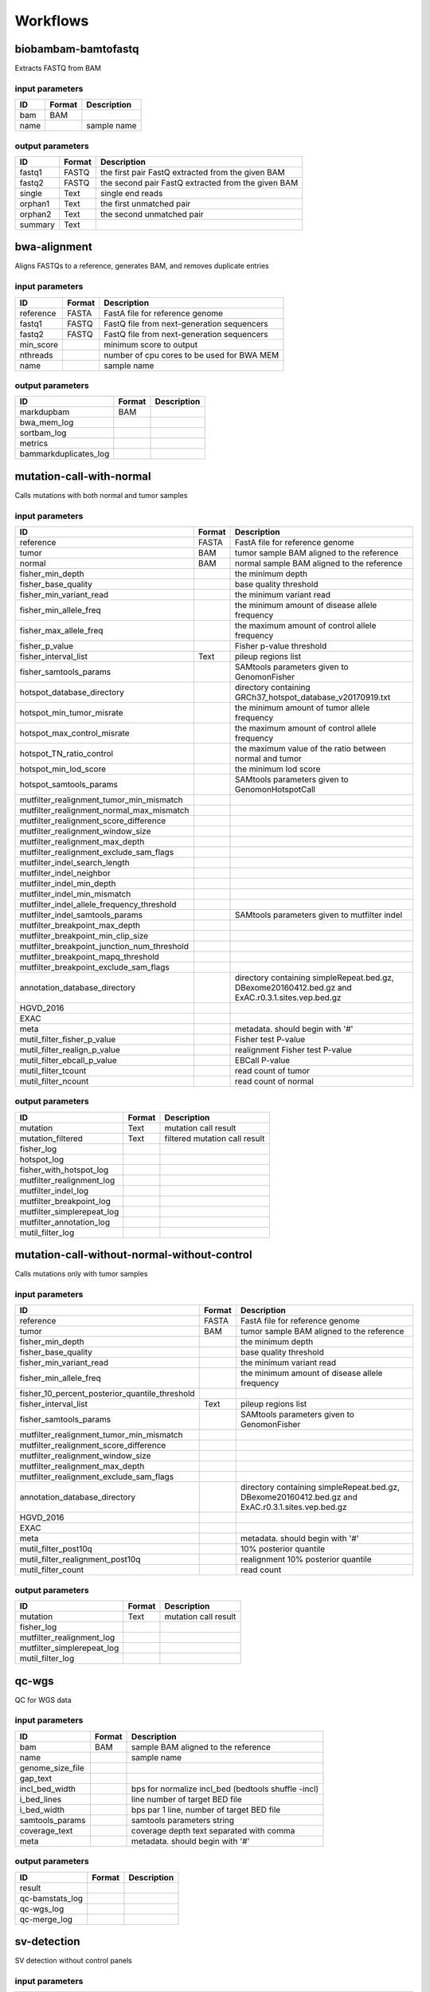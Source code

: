 Workflows
=========


biobambam-bamtofastq
--------------------

Extracts FASTQ from BAM

input parameters
^^^^^^^^^^^^^^^^

.. list-table::
  :header-rows: 1

  * - ID
    - Format
    - Description
  * - bam
    - BAM
    - 
  * - name
    - 
    - sample name

output parameters
^^^^^^^^^^^^^^^^^

.. list-table::
  :header-rows: 1

  * - ID
    - Format
    - Description
  * - fastq1
    - FASTQ
    - the first pair FastQ extracted from the given BAM
  * - fastq2
    - FASTQ
    - the second pair FastQ extracted from the given BAM
  * - single
    - Text
    - single end reads
  * - orphan1
    - Text
    - the first unmatched pair
  * - orphan2
    - Text
    - the second unmatched pair
  * - summary
    - Text
    - 

bwa-alignment
-------------

Aligns FASTQs to a reference, generates BAM, and removes duplicate entries

input parameters
^^^^^^^^^^^^^^^^

.. list-table::
  :header-rows: 1

  * - ID
    - Format
    - Description
  * - reference
    - FASTA
    - FastA file for reference genome
  * - fastq1
    - FASTQ
    - FastQ file from next-generation sequencers
  * - fastq2
    - FASTQ
    - FastQ file from next-generation sequencers
  * - min_score
    - 
    - minimum score to output
  * - nthreads
    - 
    - number of cpu cores to be used for BWA MEM
  * - name
    - 
    - sample name

output parameters
^^^^^^^^^^^^^^^^^

.. list-table::
  :header-rows: 1

  * - ID
    - Format
    - Description
  * - markdupbam
    - BAM
    - 
  * - bwa_mem_log
    - 
    - 
  * - sortbam_log
    - 
    - 
  * - metrics
    - 
    - 
  * - bammarkduplicates_log
    - 
    - 

mutation-call-with-normal
-------------------------

Calls mutations with both normal and tumor samples

input parameters
^^^^^^^^^^^^^^^^

.. list-table::
  :header-rows: 1

  * - ID
    - Format
    - Description
  * - reference
    - FASTA
    - FastA file for reference genome
  * - tumor
    - BAM
    - tumor sample BAM aligned to the reference
  * - normal
    - BAM
    - normal sample BAM aligned to the reference
  * - fisher_min_depth
    - 
    - the minimum depth
  * - fisher_base_quality
    - 
    - base quality threshold
  * - fisher_min_variant_read
    - 
    - the minimum variant read
  * - fisher_min_allele_freq
    - 
    - the minimum amount of disease allele frequency
  * - fisher_max_allele_freq
    - 
    - the maximum amount of control allele frequency
  * - fisher_p_value
    - 
    - Fisher p-value threshold
  * - fisher_interval_list
    - Text
    - pileup regions list
  * - fisher_samtools_params
    - 
    - SAMtools parameters given to GenomonFisher
  * - hotspot_database_directory
    - 
    - directory containing GRCh37_hotspot_database_v20170919.txt
  * - hotspot_min_tumor_misrate
    - 
    - the minimum amount of tumor allele frequency
  * - hotspot_max_control_misrate
    - 
    - the maximum amount of control allele frequency
  * - hotspot_TN_ratio_control
    - 
    - the maximum value of the ratio between normal and tumor
  * - hotspot_min_lod_score
    - 
    - the minimum lod score
  * - hotspot_samtools_params
    - 
    - SAMtools parameters given to GenomonHotspotCall
  * - mutfilter_realignment_tumor_min_mismatch
    - 
    - 
  * - mutfilter_realignment_normal_max_mismatch
    - 
    - 
  * - mutfilter_realignment_score_difference
    - 
    - 
  * - mutfilter_realignment_window_size
    - 
    - 
  * - mutfilter_realignment_max_depth
    - 
    - 
  * - mutfilter_realignment_exclude_sam_flags
    - 
    - 
  * - mutfilter_indel_search_length
    - 
    - 
  * - mutfilter_indel_neighbor
    - 
    - 
  * - mutfilter_indel_min_depth
    - 
    - 
  * - mutfilter_indel_min_mismatch
    - 
    - 
  * - mutfilter_indel_allele_frequency_threshold
    - 
    - 
  * - mutfilter_indel_samtools_params
    - 
    - SAMtools parameters given to mutfilter indel
  * - mutfilter_breakpoint_max_depth
    - 
    - 
  * - mutfilter_breakpoint_min_clip_size
    - 
    - 
  * - mutfilter_breakpoint_junction_num_threshold
    - 
    - 
  * - mutfilter_breakpoint_mapq_threshold
    - 
    - 
  * - mutfilter_breakpoint_exclude_sam_flags
    - 
    - 
  * - annotation_database_directory
    - 
    - directory containing simpleRepeat.bed.gz, DBexome20160412.bed.gz and ExAC.r0.3.1.sites.vep.bed.gz
  * - HGVD_2016
    - 
    - 
  * - EXAC
    - 
    - 
  * - meta
    - 
    - metadata. should begin with '#'
  * - mutil_filter_fisher_p_value
    - 
    - Fisher test P-value
  * - mutil_filter_realign_p_value
    - 
    - realignment Fisher test P-value
  * - mutil_filter_ebcall_p_value
    - 
    - EBCall P-value
  * - mutil_filter_tcount
    - 
    - read count of tumor
  * - mutil_filter_ncount
    - 
    - read count of normal

output parameters
^^^^^^^^^^^^^^^^^

.. list-table::
  :header-rows: 1

  * - ID
    - Format
    - Description
  * - mutation
    - Text
    - mutation call result
  * - mutation_filtered
    - Text
    - filtered mutation call result
  * - fisher_log
    - 
    - 
  * - hotspot_log
    - 
    - 
  * - fisher_with_hotspot_log
    - 
    - 
  * - mutfilter_realignment_log
    - 
    - 
  * - mutfilter_indel_log
    - 
    - 
  * - mutfilter_breakpoint_log
    - 
    - 
  * - mutfilter_simplerepeat_log
    - 
    - 
  * - mutfilter_annotation_log
    - 
    - 
  * - mutil_filter_log
    - 
    - 

mutation-call-without-normal-without-control
--------------------------------------------

Calls mutations only with tumor samples

input parameters
^^^^^^^^^^^^^^^^

.. list-table::
  :header-rows: 1

  * - ID
    - Format
    - Description
  * - reference
    - FASTA
    - FastA file for reference genome
  * - tumor
    - BAM
    - tumor sample BAM aligned to the reference
  * - fisher_min_depth
    - 
    - the minimum depth
  * - fisher_base_quality
    - 
    - base quality threshold
  * - fisher_min_variant_read
    - 
    - the minimum variant read
  * - fisher_min_allele_freq
    - 
    - the minimum amount of disease allele frequency
  * - fisher_10_percent_posterior_quantile_threshold
    - 
    - 
  * - fisher_interval_list
    - Text
    - pileup regions list
  * - fisher_samtools_params
    - 
    - SAMtools parameters given to GenomonFisher
  * - mutfilter_realignment_tumor_min_mismatch
    - 
    - 
  * - mutfilter_realignment_score_difference
    - 
    - 
  * - mutfilter_realignment_window_size
    - 
    - 
  * - mutfilter_realignment_max_depth
    - 
    - 
  * - mutfilter_realignment_exclude_sam_flags
    - 
    - 
  * - annotation_database_directory
    - 
    - directory containing simpleRepeat.bed.gz, DBexome20160412.bed.gz and ExAC.r0.3.1.sites.vep.bed.gz
  * - HGVD_2016
    - 
    - 
  * - EXAC
    - 
    - 
  * - meta
    - 
    - metadata. should begin with '#'
  * - mutil_filter_post10q
    - 
    - 10% posterior quantile
  * - mutil_filter_realignment_post10q
    - 
    - realignment 10% posterior quantile
  * - mutil_filter_count
    - 
    - read count

output parameters
^^^^^^^^^^^^^^^^^

.. list-table::
  :header-rows: 1

  * - ID
    - Format
    - Description
  * - mutation
    - Text
    - mutation call result
  * - fisher_log
    - 
    - 
  * - mutfilter_realignment_log
    - 
    - 
  * - mutfilter_simplerepeat_log
    - 
    - 
  * - mutil_filter_log
    - 
    - 

qc-wgs
------

QC for WGS data

input parameters
^^^^^^^^^^^^^^^^

.. list-table::
  :header-rows: 1

  * - ID
    - Format
    - Description
  * - bam
    - BAM
    - sample BAM aligned to the reference
  * - name
    - 
    - sample name
  * - genome_size_file
    - 
    - 
  * - gap_text
    - 
    - 
  * - incl_bed_width
    - 
    - bps for normalize incl_bed (bedtools shuffle -incl)
  * - i_bed_lines
    - 
    - line number of target BED file
  * - i_bed_width
    - 
    - bps par 1 line, number of target BED file
  * - samtools_params
    - 
    - samtools parameters string
  * - coverage_text
    - 
    - coverage depth text separated with comma
  * - meta
    - 
    - metadata. should begin with '#'

output parameters
^^^^^^^^^^^^^^^^^

.. list-table::
  :header-rows: 1

  * - ID
    - Format
    - Description
  * - result
    - 
    - 
  * - qc-bamstats_log
    - 
    - 
  * - qc-wgs_log
    - 
    - 
  * - qc-merge_log
    - 
    - 

sv-detection
------------

SV detection without control panels

input parameters
^^^^^^^^^^^^^^^^

.. list-table::
  :header-rows: 1

  * - ID
    - Format
    - Description
  * - tumor_bam
    - BAM
    - tumor sample BAM aligned to the reference
  * - tumor_name
    - 
    - tumor sample name
  * - directory
    - 
    - directory containing SV parse result. SV detection result is also generated here
  * - reference
    - FASTA
    - FastA file for reference genome
  * - control_panel_bedpe
    - 
    - merged control panel. filename is usually XXX.merged.junction.control.bedpe.gz
  * - normal_bam
    - BAM
    - normal sample BAM aligned to the reference
  * - normal_name
    - 
    - normal sample name
  * - sv_filter_min_junctions
    - 
    - minimum required number of supporting junction read pairs
  * - sv_filter_max_normal_read_pairs
    - 
    - maximum allowed number of read pairs in normal sample
  * - sv_filter_min_overhang_size
    - 
    - minimum region size arround each break-point which have to be covered by at least one aligned short read
  * - meta
    - 
    - metadata. should begin with '#'
  * - sv_utils_filter_min_tumor_allele_frequency
    - 
    - removes if the tumor allele frequency is smaller than this value
  * - sv_utils_filter_max_normal_read_pairs
    - 
    - removes if the number of variant read pairs in the normal sample exceeds this value
  * - sv_utils_filter_normal_depth_threshold
    - 
    - removes if the normal read depth is smaller than this value
  * - sv_utils_filter_inversion_size_threshold
    - 
    - removes if the size of inversion is smaller than this value
  * - sv_utils_filter_min_overhang_size
    - 
    - removes if either of overhang sizes for two breakpoints is below this value
  * - sv_utils_filter_remove_simple_repeat
    - 
    - 
  * - grc
    - 
    - 

output parameters
^^^^^^^^^^^^^^^^^

.. list-table::
  :header-rows: 1

  * - ID
    - Format
    - Description
  * - sv
    - 
    - SV detection result
  * - sv_filter_log
    - 
    - 
  * - prepend-metadata_log
    - 
    - 
  * - sv_utils_filter_log
    - 
    - 

sv-merge
--------

merges non-matched control panel breakpoint-containing read pairs

input parameters
^^^^^^^^^^^^^^^^

.. list-table::
  :header-rows: 1

  * - ID
    - Format
    - Description
  * - control_info
    - 
    - tab-delimited file on non-matched control
  * - name
    - 
    - control panel name
  * - merge_check_margin_size
    - 
    - 

output parameters
^^^^^^^^^^^^^^^^^

.. list-table::
  :header-rows: 1

  * - ID
    - Format
    - Description
  * - merge
    - 
    - merged breakpoint information file
  * - log
    - 
    - 

sv-parse
--------

Parses breakpoint-containing and improperly aligned read pairs

input parameters
^^^^^^^^^^^^^^^^

.. list-table::
  :header-rows: 1

  * - ID
    - Format
    - Description
  * - bam
    - BAM
    - 
  * - name
    - 
    - sample name

output parameters
^^^^^^^^^^^^^^^^^

.. list-table::
  :header-rows: 1

  * - ID
    - Format
    - Description
  * - junction
    - 
    - 
  * - junction_index
    - tabix
    - 
  * - improper
    - 
    - 
  * - improper_index
    - tabix
    - 
  * - sv_parse_log
    - 
    - 

